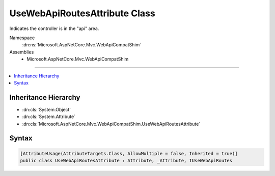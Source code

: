 

UseWebApiRoutesAttribute Class
==============================






Indicates the controller is in the "api" area.


Namespace
    :dn:ns:`Microsoft.AspNetCore.Mvc.WebApiCompatShim`
Assemblies
    * Microsoft.AspNetCore.Mvc.WebApiCompatShim

----

.. contents::
   :local:



Inheritance Hierarchy
---------------------


* :dn:cls:`System.Object`
* :dn:cls:`System.Attribute`
* :dn:cls:`Microsoft.AspNetCore.Mvc.WebApiCompatShim.UseWebApiRoutesAttribute`








Syntax
------

.. code-block:: csharp

    [AttributeUsage(AttributeTargets.Class, AllowMultiple = false, Inherited = true)]
    public class UseWebApiRoutesAttribute : Attribute, _Attribute, IUseWebApiRoutes








.. dn:class:: Microsoft.AspNetCore.Mvc.WebApiCompatShim.UseWebApiRoutesAttribute
    :hidden:

.. dn:class:: Microsoft.AspNetCore.Mvc.WebApiCompatShim.UseWebApiRoutesAttribute

